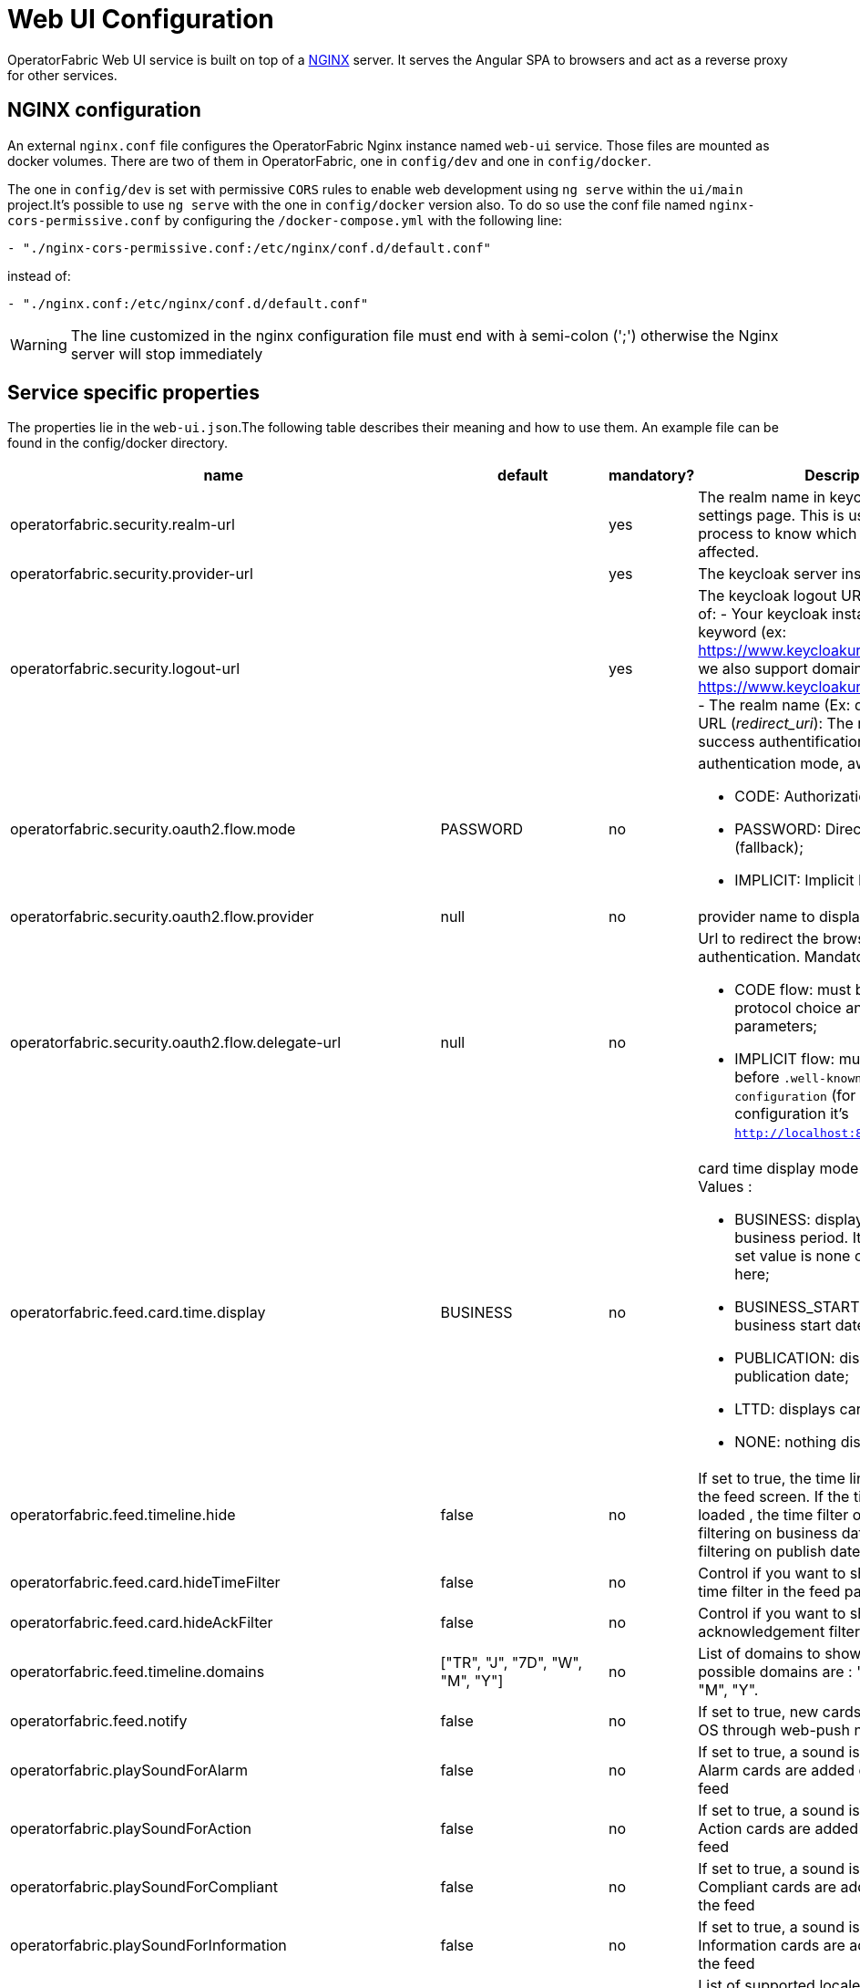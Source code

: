 // Copyright (c) 2018-2020 RTE (http://www.rte-france.com)
// See AUTHORS.txt
// This document is subject to the terms of the Creative Commons Attribution 4.0 International license.
// If a copy of the license was not distributed with this
// file, You can obtain one at https://creativecommons.org/licenses/by/4.0/.
// SPDX-License-Identifier: CC-BY-4.0




= Web UI Configuration

OperatorFabric Web UI service is built on top of a link:https://www.nginx.com/[NGINX] server.
It  serves the Angular SPA to browsers and act as a reverse proxy for other services.

== NGINX configuration

An external `nginx.conf` file configures the OperatorFabric Nginx instance named `web-ui` service.
Those files are mounted as docker volumes. There are two of them in OperatorFabric, one in `config/dev` and one in `config/docker`.

The one in `config/dev` is set with 
 permissive `CORS` rules to enable web development using `ng serve` within the `ui/main` project.It's possible to use `ng serve` with the one in `config/docker` version also. To do so use the conf file named
`nginx-cors-permissive.conf` by configuring the `/docker-compose.yml` with the following line:
----
- "./nginx-cors-permissive.conf:/etc/nginx/conf.d/default.conf"
----
instead of:
----
- "./nginx.conf:/etc/nginx/conf.d/default.conf"
----

[WARNING]
====
The line customized in the nginx configuration file must end with à semi-colon (';') otherwise the Nginx server will stop immediately
====


== Service specific properties

The properties lie in the `web-ui.json`.The following table describes their meaning and  how to use them. An example file can be found in the config/docker directory.

|===
|name|default|mandatory?|Description

|operatorfabric.security.realm-url||yes|The realm name in keycloak server settings page. This is used for the log out process to know which realm should be affected.
|operatorfabric.security.provider-url||yes|The keycloak server instance
|operatorfabric.security.logout-url||yes
a|The keycloak logout URL. Is a composition of:
 - Your keycloak instance and the _auth_ keyword (ex: https://www.keycloakurl.com/auth), but we also support domains without _auth_ (ex: https://www.keycloakurl.com/customPath)
 - The realm name (Ex: dev)
 - The redirect URL (_redirect_uri_): The redirect URL after success authentification
|operatorfabric.security.oauth2.flow.mode|PASSWORD|no
a|authentication mode, awailable options:

 - CODE: Authorization Code Flow;
 - PASSWORD: Direct Password Flow (fallback);
 - IMPLICIT: Implicit Flow.
|operatorfabric.security.oauth2.flow.provider|null|no|provider name to display on log in button
|operatorfabric.security.oauth2.flow.delegate-url|null|no
a|Url to redirect the browser to for authentication. Mandatory with:

- CODE flow: must be the url with protocol choice and version as query parameters;
- IMPLICIT flow: must be the url part before `.well-known/openid-configuration` (for example in dev configuration it's
 `http://localhost:89/auth/realms/dev`).
|operatorfabric.feed.card.time.display|BUSINESS|no
a|card time display mode in the feed. Values :

 - BUSINESS: displays card with entire business period. It the fallback if the set value is none of the values listed here;
 - BUSINESS_START: displays card with business start date;
 - PUBLICATION: displays card with publication date;
 - LTTD: displays card with lttd date;
 - NONE: nothing displayed.
|operatorfabric.feed.timeline.hide|false|no|If set to true, the time line is not loaded in the feed screen. If the timeline is not loaded , the time filter on the feed is filtering on business date otherwise it is filtering on publish date.
|operatorfabric.feed.card.hideTimeFilter|false|no|Control if you want to show or hide the time filter in the feed page
|operatorfabric.feed.card.hideAckFilter|false|no|Control if you want to show or hide the acknowledgement filter in the feed page

|operatorfabric.feed.timeline.domains|["TR", "J", "7D", "W", "M", "Y"]|no| List of domains to show on the timeline, possible domains are : "TR", "J", "7D", "W", "M", "Y".
|operatorfabric.feed.notify|false|no|If set to true, new cards are notified in the OS through web-push notifications
|operatorfabric.playSoundForAlarm|false|no|If set to true, a sound is played when Alarm cards are added or updated in the feed
|operatorfabric.playSoundForAction|false|no|If set to true, a sound is played when Action cards are added or updated in the feed
|operatorfabric.playSoundForCompliant|false|no|If set to true, a sound is played when Compliant cards are added or updated in the feed
|operatorfabric.playSoundForInformation|false|no|If set to true, a sound is played when Information cards are added or updated in the feed
|operatorfabric.i18n.supported.locales||no|List of supported locales (Only fr and en so far)
|operatorfabric.i10n.supported.time-zones||no|List of supported time zones, for instance 'Europe/Paris'.
Values should be taken from the link:https://en.wikipedia.org/wiki/List_of_tz_database_time_zones[TZ database].
|operatorfabric.navbar.businessmenus.type|BOTH|no
a|Defines how business menu links are displayed in the navigation bar and how
they open. Possible values:

- TAB: Only a text link is displayed, and clicking it opens the link in a new tab.
- IFRAME: Only a text link is displayed, and clicking it opens the link in an iframe in the main content zone below
the navigation bar.
- BOTH: Both a text link and a little arrow icon are displayed. Clicking the text link opens the link in an iframe
while clicking the icon opens in a new tab.


|operatorfabric.archive.filters.page.size|10|no|The page size of archive filters
|operatorfabric.archive.filters.process.list||no|List of processes to choose from in the corresponding filter in archives
|operatorfabric.archive.filters.tags.list||no|List of tags to choose from in the corresponding filter in archives
|operatorfabric.settings.tags.hide||no|Control if you want to show or hide the tags filter in settings and feed page 
|operatorfabric.settings.nightDayMode|false|no|if you want to activate toggle for night or day mode 
|operatorfabric.settings.styleWhenNightDayModeDesactivated||no|style to apply if not using day night mode, possible value are DAY,NIGHT or LEGACY (black background and white timeline) 
|operatorfabric.settings.infos.disable||no|Control if we want to disable/enable editing user email, description in the settings page
|operatorfabric.settings.infos.email|false|no|Control if we want to hide(true) or display(false or not specified) the user email in the settings page
|operatorfabric.settings.infos.description|false|no|Control if we want to hide(true) or display(false or not specified) the user description in the settings page
|operatorfabric.settings.infos.language|false|no|Control if we want to hide(true) or display(false or not specified) the language in the settings page
|operatorfabric.settings.infos.timezone|false|no|Control if we want to hide(true) or display(false or not specified) the timezone in the settings page
|operatorfabric.settings.infos.timeformat|false|no|Control if we want to hide(true) or display(false or not specified) the timeformat in the settings page
|operatorfabric.settings.infos.dateformat|false|no|Control if we want to hide(true) or display(false or not specified) the dateformat in the settings page
|operatorfabric.settings.infos.datetimeformat|false|no|Control if we want to hide(true) or display(false or not specified) the datetimeformat in the settings page
|operatorfabric.settings.infos.tags|false|no|Control if we want to hide(true) or display(false or not specified) the tags in the settings page
|operatorfabric.settings.infos.sounds|false|no|Control if we want to hide(true) or display(false or not specified) the checkboxes for sound notifications in the settings page
|operatorfabric.settings.about
a|none
a|no
a|Declares application names and their version into web-ui about section. +
Each entry is
a free key value followed by its name (a string of characters), its version (a string of characters) and its facultative rank of declaration (a number). +
For `OperatorFabric` value, with `'OperatorFabric'` as `name` and `0` as `rank`, the value of `${currentVersion}`
is the version of the current release, `1.3.0.RELEASE` for example. +
It should look like:
[source, json]
----
"operatorfabric": {
 "name":  "OperatorFabric",
 "version":  "1.3.0.RElEASE",
 "rank": 0
}
----
|operatorfabric.logo.base64|medium OperatorFabric icon|no|The encoding result of converting the svg logo to Base64, use this link:https://base64.guru/converter/encode/image/svg[online tool] to encode your svg. If it is not set, a medium (32px) OperatorFabric icon is displayed.
|operatorfabric.logo.height|32|no|The height of the logo (in px) (only taken into account if operatorfabric.logo.base64 is set).
|operatorfabric.logo.width|150|no|The width of the logo (in px) (only taken into account if operatorfabric.logo.base64 is set).
|operatorfabric.logo.limitSize|true|no|If it is true, the height limit is 32(px) and the width limit is 200(px), it means that if the height is over than 32, it will be set to 32, if the width is over than 200, it is set to 200. If it is false, no limit restriction for the height and the width. 
|operatorfabric.title|OperatorFabric|no|Title of the application, displayed on the browser
|navbar.hidden|["logging","monitoring"]|no
a| Lists the application menu to hide in the navbar. +
The `keys` used are the `route.path` declared in the `${OF_HOME}ui/main/src/app/app-routing.module.ts` file. +
Currently the `application routes` are:

- `feed`;
- `archives`.

There will be two new routes with the release of the `[OC-936]`:

- `logging`;
- `monitoring`.

|===

*User Settings default values*

|===
|name|default|mandatory?|Description
|operatorfabric.settings.timeZone||no|Default user time zone for users (use|operatorfabric.settings.timeFormat|LT|no|Default user time format (moment)
|operatorfabric.settings.dateFormat|LL|no|Default user date format (moment)
|operatorfabric.settings.dateTimeFormat|LL LT|no|Default user date format (moment)
|operatorfabric.settings.locale|en|no|Default user locale (use en if not set)
|operatorfabric.settings.default-tags||no|Default user list of filtered in tags

|===



